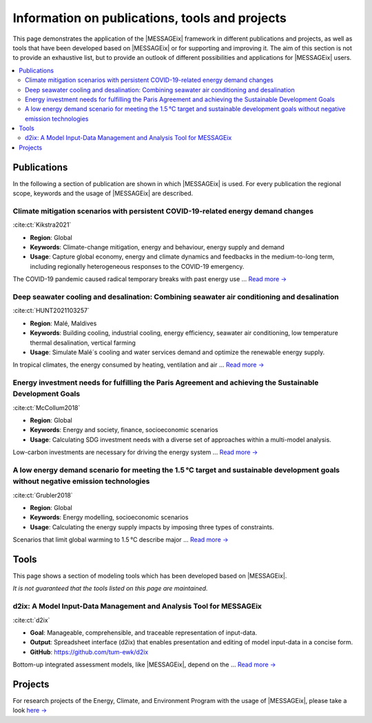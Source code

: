 Information on publications, tools and projects
===============================================

This page demonstrates the application of the |MESSAGEix| framework in different publications and projects, as well as tools that have been developed based on |MESSAGEix| or for supporting and improving it.
The aim of this section is not to provide an exhaustive list, but to provide an outlook of different possibilities and applications for |MESSAGEix| users.

.. contents::
   :local:

.. _publications:

Publications
------------

In the following a section of publication are shown in which |MESSAGEix| is used.
For every publication the regional scope, keywords and the usage of |MESSAGEix| are described.

Climate mitigation scenarios with persistent COVID-19-related energy demand changes
~~~~~~~~~~~~~~~~~~~~~~~~~~~~~~~~~~~~~~~~~~~~~~~~~~~~~~~~~~~~~~~~~~~~~~~~~~~~~~~~~~~
.. figure:: _static/usage_figures/41560_2021_904.webp
   :width: 250px
   :align: right

:cite:ct:`Kikstra2021`

- **Region**: Global
- **Keywords**: Climate-change mitigation, energy and behaviour, energy supply and demand
- **Usage**: Capture global economy, energy and climate dynamics and feedbacks in the medium-to-long term, including regionally heterogeneous responses to the COVID-19 emergency.

The COVID-19 pandemic caused radical temporary breaks with past energy use ... `Read more → <https://www.nature.com/articles/s41560-021-00904-8>`__

Deep seawater cooling and desalination: Combining seawater air conditioning and desalination
~~~~~~~~~~~~~~~~~~~~~~~~~~~~~~~~~~~~~~~~~~~~~~~~~~~~~~~~~~~~~~~~~~~~~~~~~~~~~~~~~~~~~~~~~~~~
.. figure:: _static/usage_figures/10.1016-j.scs.2021.103257.jpg
   :width: 250px
   :align: right

:cite:ct:`HUNT2021103257`

- **Region**: Malé, Maldives
- **Keywords**: Building cooling, industrial cooling, energy efficiency, seawater air conditioning, low temperature thermal desalination, vertical farming
- **Usage**: Simulate Malé´s cooling and water services demand and optimize the renewable energy supply.

In tropical climates, the energy consumed by heating, ventilation and air ... `Read more → <https://www.sciencedirect.com/science/article/pii/S2210670721005333>`__

Energy investment needs for fulfilling the Paris Agreement and achieving the Sustainable Development Goals
~~~~~~~~~~~~~~~~~~~~~~~~~~~~~~~~~~~~~~~~~~~~~~~~~~~~~~~~~~~~~~~~~~~~~~~~~~~~~~~~~~~~~~~~~~~~~~~~~~~~~~~~~~
.. figure:: _static/usage_figures/10.1038-s41560-018-0179-z.webp
   :width: 250px
   :align: right

:cite:ct:`McCollum2018`

- **Region**: Global
- **Keywords**: Energy and society, finance, socioeconomic scenarios
- **Usage**: Calculating SDG investment needs with a diverse set of approaches within a multi-model analysis.

Low-carbon investments are necessary for driving the energy system ...  `Read more → <https://www.nature.com/articles/s41560-018-0179-z>`__

A low energy demand scenario for meeting the 1.5 °C target and sustainable development goals without negative emission technologies
~~~~~~~~~~~~~~~~~~~~~~~~~~~~~~~~~~~~~~~~~~~~~~~~~~~~~~~~~~~~~~~~~~~~~~~~~~~~~~~~~~~~~~~~~~~~~~~~~~~~~~~~~~~~~~~~~~~~~~~~~~~~~~~~~~~~~~
.. figure:: _static/usage_figures/10.1038-s41560-018-0172-6.webp
   :width: 250px
   :align: right

:cite:ct:`Grubler2018`

- **Region**: Global
- **Keywords**: Energy modelling, socioeconomic scenarios
- **Usage**: Calculating the energy supply impacts by imposing three types of constraints.

Scenarios that limit global warming to 1.5 °C describe major ... `Read more → <https://www.nature.com/articles/s41560-018-0172-6>`__

.. _tools:

Tools
-----

This page shows a section of modeling tools which has been developed based on |MESSAGEix|.

*It is not guaranteed that the tools listed on this page are maintained.*

d2ix: A Model Input-Data Management and Analysis Tool for MESSAGEix
~~~~~~~~~~~~~~~~~~~~~~~~~~~~~~~~~~~~~~~~~~~~~~~~~~~~~~~~~~~~~~~~~~~
.. figure:: _static/usage_figures/10.3390-en12081483.png
   :width: 250px
   :align: right

:cite:ct:`d2ix`

- **Goal**: Manageable, comprehensible, and traceable representation of input-data.
- **Output**: Spreadsheet interface (d2ix) that enables presentation and editing of model input-data in a concise form.
- **GitHub**: https://github.com/tum-ewk/d2ix

Bottom-up integrated assessment models, like |MESSAGEix|, depend on the ... `Read more → <https://www.mdpi.com/1996-1073/12/8/1483/htm>`_

.. _projects:

Projects
--------

For research projects of the Energy, Climate, and Environment Program with the usage of |MESSAGEix|, please take a look `here → <https://iiasa.ac.at/web/ece/Projects.html>`_
